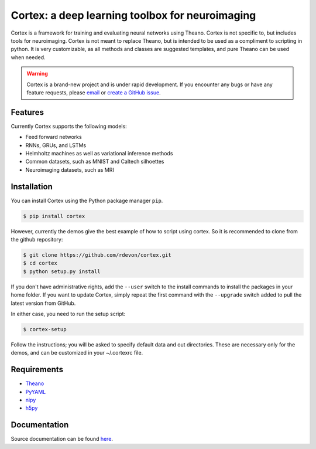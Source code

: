 Cortex: a deep learning toolbox for neuroimaging
=======================

Cortex is a framework for training and evaluating neural networks using Theano.
Cortex is not specific to, but includes tools for neuroimaging. Cortex is not
meant to replace Theano, but is intended to be used as a compliment to scripting
in python. It is very customizable, as all methods and classes are suggested
templates, and pure Theano can be used when needed.

.. warning::
   Cortex is a brand-new project and is under rapid development. If you encounter
   any bugs or have any feature requests, please `email`_ or
   `create a GitHub issue`_.

.. _email: erroneus@gmail.com
.. _create a GitHub issue: https://github.com/dhjelm/cortex/issues/new

Features
--------

Currently Cortex supports the following models:

* Feed forward networks
* RNNs, GRUs, and LSTMs
* Helmholtz machines as well as variational inference methods
* Common datasets, such as MNIST and Caltech silhoettes
* Neuroimaging datasets, such as MRI

Installation
------------

You can install Cortex using the Python package manager ``pip``.

.. code-block:: bash

   $ pip install cortex

However, currently the demos give the best example of how to script using cortex.
So it is recommended to clone from the github repository:

.. code-block:: bash

   $ git clone https://github.com/rdevon/cortex.git
   $ cd cortex
   $ python setup.py install

If you don't have administrative rights, add the ``--user`` switch to the
install commands to install the packages in your home folder. If you want to
update Cortex, simply repeat the first command with the ``--upgrade`` switch
added to pull the latest version from GitHub.

In either case, you need to run the setup script:

.. code-block:: bash

   $ cortex-setup

Follow the instructions; you will be asked to specify default data and out
directories. These are necessary only for the demos, and can be customized in your
~/.cortexrc file.

Requirements
------------

.. _PyYAML: http://pyyaml.org/wiki/PyYAML
.. _Theano: http://deeplearning.net/software/theano/
.. _h5py: http://www.h5py.org/
.. _nipy: http://nipy.org/

* Theano_
* PyYAML_
* nipy_
* h5py_

Documentation
-------------

Source documentation can be found `here`_.

.. _here: http://cortex.readthedocs.io/